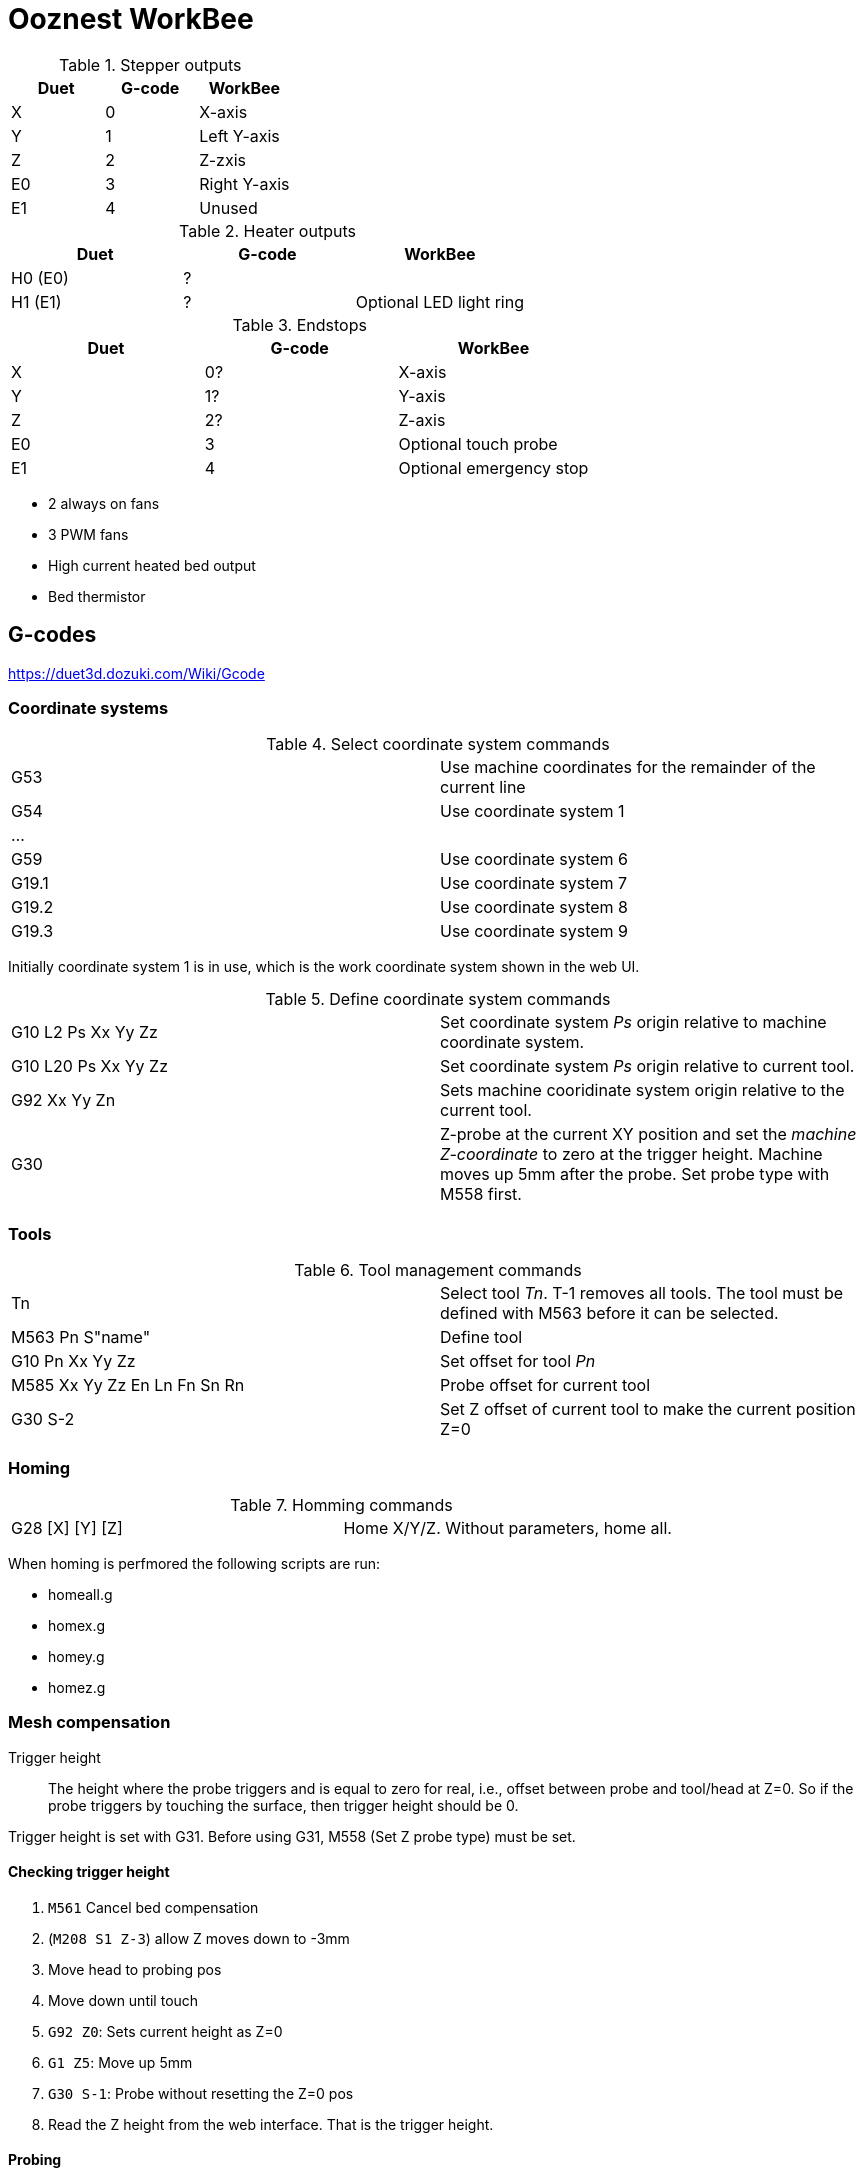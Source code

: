 = Ooznest WorkBee

.Stepper outputs
|===
| Duet | G-code | WorkBee

| X  | 0 | X-axis
| Y  | 1 | Left Y-axis
| Z  | 2 | Z-zxis
| E0 | 3 | Right Y-axis
| E1 | 4 | Unused
|===

.Heater outputs
|===
| Duet | G-code | WorkBee

| H0 (E0) | ? |
| H1 (E1) | ? | Optional LED light ring
|===

.Endstops
|===
| Duet | G-code | WorkBee

| X  | 0? | X-axis
| Y  | 1? | Y-axis
| Z  | 2? | Z-axis 
| E0 | 3 | Optional touch probe
| E1 | 4 | Optional emergency stop
|===

* 2 always on fans
* 3 PWM fans
* High current heated bed output
* Bed thermistor


== G-codes

https://duet3d.dozuki.com/Wiki/Gcode

=== Coordinate systems

.Select coordinate system commands
|===
| G53   | Use machine coordinates for the remainder of the current line
| G54   | Use coordinate system 1
| ...   |
| G59   | Use coordinate system 6
| G19.1 | Use coordinate system 7
| G19.2 | Use coordinate system 8
| G19.3 | Use coordinate system 9
|===

Initially coordinate system 1 is in use, which is the work coordinate system shown in the web UI.

.Define coordinate system commands
|===
| G10 L2 Ps Xx Yy Zz | Set coordinate system _Ps_ origin relative to machine coordinate system.
| G10 L20 Ps Xx Yy Zz| Set coordinate system _Ps_ origin relative to current tool.
| G92 Xx Yy Zn | Sets machine cooridinate system origin relative to the current tool.
| G30 | Z-probe at the current XY position and set the _machine Z-coordinate_ to zero at the trigger height. Machine moves up 5mm after the probe. Set probe type with M558 first.
|===

=== Tools

.Tool management commands
|===
| Tn                | Select tool _Tn_. T-1 removes all tools. The tool must be defined with M563 before it can be selected.
| M563 Pn S"name"   | Define tool 
| G10 Pn Xx Yy Zz   | Set offset for tool _Pn_
| M585 Xx Yy Zz En Ln Fn Sn Rn | Probe offset for current tool
| G30 S-2           | Set Z offset of current tool to make the current position Z=0
|===

=== Homing

.Homming commands
|===
| G28 [X] [Y] [Z] | Home X/Y/Z. Without parameters, home all.
|===

When homing is perfmored the following scripts are run:

* homeall.g
* homex.g
* homey.g
* homez.g

=== Mesh compensation

Trigger height:: The height where the probe triggers and is equal to zero for real, i.e., offset between probe and tool/head at Z=0.
So if the probe triggers by touching the surface, then trigger height should be 0.

Trigger height is set with G31. Before using G31, M558 (Set Z probe type) must be set.

==== Checking trigger height

. `M561` Cancel bed compensation
. (`M208  S1 Z-3`) allow Z moves down to -3mm
. Move head to probing pos
. Move down until touch
. `G92 Z0`: Sets current height as Z=0
. `G1 Z5`: Move up 5mm
. `G30 S-1`: Probe without resetting the Z=0 pos
. Read the Z height from the web interface. That is the trigger height.

==== Probing

.Probing commands
|===
| M558 Pnnn Fnnn Hnnn Innn Rnnn Tnnn Annn Snnn Cn | Set Z-probe type 
| G31 Znnn | Set Z-probe trigger height to _Znnn_ 
| G30 Pnnn Xnnn Ynn Znnn Hnnn Snnn |  Single Z-probe
|===

.Defining the probe type M558
|===
| M558 P0 | Manual probe
| M558 P4 I1 F100 H2 | Touch probe
|===


. *Important*: Move to your XYZ zero and run `G92 X0 Y0 Z0`. This resets the machine coordinates, which are used by the mesh compensation. Unfortunately it does not use the work coordinates. This is important, otherwise you will crash your router when it tries to go below your waste board where the Z zero position normally is.
. `M561` Cancel bed compensation
. `M558` Set Z probe type:
.. Manual probing: `M558 P0 [Hnnn]`
*** `P0`: No probe present. You will be promted to manually move the router until it touches your material
*** `Hnnn` Possibly set dive height in mm, e.g., H2 is 2mm 
.. Touch probe: `M558 P4 I1 F100 H2` (100 mm/min)
*** `P4`: selects a switch for bed probing, default 3 (set with `C`) which is endstop E0 on the Duet
*** `I1`: Invert reading
*** `F100`: feed rate 100 mm/min
*** `H2`: Dive height, 2 mm
. `G31 Z0`: Trigger height 0
. `M557` Define mesh size and spacing
.. `M557` Xaaa:bbb Yaaa:bbb Pnn
*** `aaa:bbb` min:max
*** `Pnn` Number of points 
. Move to center, do `G3`, to establish Z=0
. `G29`: Start probing

== Custom changes 


Reduce Z max height so that your router wihtout a tool can't hit the waste board.

.customconfig.g
----
M208 Z70 S0 		; Set max Z to 70
----


=== Pause
`pause.g` changed to not home, just lift up:

.pause.g
----
G1 H1 Z1500 F1500 ; raise the Z to the highest position
----

=== Workzero

In `workzero.g` remove the go the Z zero position. It is way too easy to hit the "Go to work zero" button in the web UI, which might cause your router to hit the work material.

.workzero.g
----
; called GO TO WORK ZERO is pressed in WorkBee Control

G1 H1 Z1500 F1500 ; raise the Z to the highest position
G1 X0 Y0 F1500 ; go directly above the work zero position
----

== Errors on Gcode page

*  "This code works similarly to G1 .. S1" 
